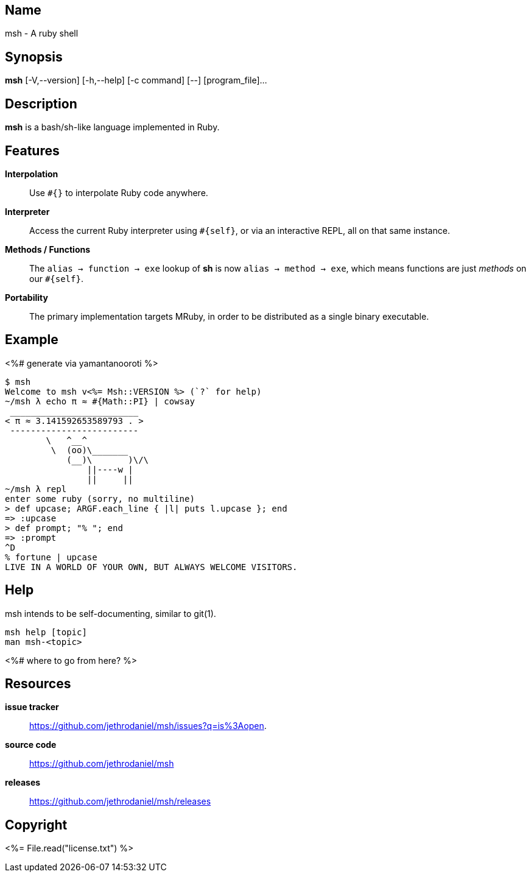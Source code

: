 == Name

msh - A ruby shell

== Synopsis

**msh** [-V,--version] [-h,--help] [-c command] [--] [program_file]...

== Description

**msh** is a bash/sh-like language implemented in Ruby.

== Features

**Interpolation**::
  Use `#{}` to interpolate Ruby code anywhere.

**Interpreter**::
  Access the current Ruby interpreter using `#{self}`, or via an
  interactive REPL, all on that same instance.

**Methods / Functions**::
  The `alias -> function -> exe` lookup of **sh** is now
  `alias -> method -> exe`, which means functions are just
  _methods_ on our `#{self}`.

**Portability**::
  The primary implementation targets MRuby, in order to be distributed
  as a single binary executable.

== Example

<%# generate via yamantanooroti %>
```
$ msh
Welcome to msh v<%= Msh::VERSION %> (`?` for help)
~/msh λ echo π ≈ #{Math::PI} | cowsay
 _________________________
< π ≈ 3.141592653589793 . >
 -------------------------
        \   ^__^
         \  (oo)\_______
            (__)\       )\/\
                ||----w |
                ||     ||
~/msh λ repl
enter some ruby (sorry, no multiline)
> def upcase; ARGF.each_line { |l| puts l.upcase }; end
=> :upcase
> def prompt; "% "; end
=> :prompt
^D
% fortune | upcase
LIVE IN A WORLD OF YOUR OWN, BUT ALWAYS WELCOME VISITORS.
```

== Help

msh intends to be self-documenting, similar to git(1).

```
msh help [topic]
man msh-<topic>
```
<%# where to go from here? %>

== Resources

*issue tracker*:: https://github.com/jethrodaniel/msh/issues?q=is%3Aopen.
*source code*:: https://github.com/jethrodaniel/msh
*releases*:: https://github.com/jethrodaniel/msh/releases

== Copyright

<%= File.read("license.txt") %>
